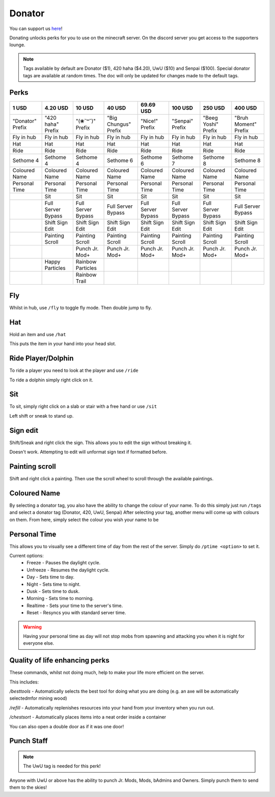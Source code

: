 Donator
=====

You can support us `here <https://shop.worstserverever.com>`_!

Donating unlocks perks for you to use on the minecraft server.
On the discord server you get access to the supporters lounge.

.. note:: Tags available by default are Donator ($1), 420 haha ($4.20), UwU ($10) and Senpai ($100). Special donator tags are available at random times. The doc will only be updated for changes made to the default tags.


Perks
--------

.. list-table::
   
  * - **1 USD**
    - **4.20 USD**
    - **10 USD**
    - **40 USD**
    - **69.69 USD**
    - **100 USD**
    - **250 USD**
    - **400 USD**
  * - "Donator" Prefix
    - "420 haha" Prefix
    - "(❀˘꒳˘)" Prefix
    - "Big Chungus" Prefix
    - "Nice!" Prefix
    - "Senpai" Prefix
    - "Beeg Yoshi" Prefix
    - "Bruh Moment" Prefix
  * - Fly in hub
    - Fly in hub
    - Fly in hub
    - Fly in hub
    - Fly in hub
    - Fly in hub  
    - Fly in hub
    - Fly in hub
  * - Hat
    - Hat
    - Hat
    - Hat
    - Hat
    - Hat
    - Hat
    - Hat
  * - Ride 
    - Ride
    - Ride
    - Ride
    - Ride
    - Ride
    - Ride
    - Ride
  * - Sethome 4  
    - Sethome 4
    - Sethome 4
    - Sethome 6
    - Sethome 6
    - Sethome 7
    - Sethome 8
    - Sethome 8
  * - Coloured Name
    - Coloured Name
    - Coloured Name
    - Coloured Name
    - Coloured Name
    - Coloured Name
    - Coloured Name
    - Coloured Name
  * - Personal Time
    - Personal Time
    - Personal Time
    - Personal Time
    - Personal Time
    - Personal Time
    - Personal Time
    - Personal Time
  * -
    - Sit
    - Sit
    - Sit
    - Sit
    - Sit
    - Sit
    - Sit
  * -
    - Full Server Bypass
    - Full Server Bypass
    - Full Server Bypass
    - Full Server Bypass
    - Full Server Bypass
    - Full Server Bypass
    - Full Server Bypass
  * -
    - Shift Sign Edit
    - Shift Sign Edit
    - Shift Sign Edit
    - Shift Sign Edit
    - Shift Sign Edit
    - Shift Sign Edit
    - Shift Sign Edit
  * -
    - Painting Scroll
    - Painting Scroll
    - Painting Scroll
    - Painting Scroll
    - Painting Scroll
    - Painting Scroll
    - Painting Scroll
  * -
    -
    - Punch Jr. Mod+
    - Punch Jr. Mod+
    - Punch Jr. Mod+
    - Punch Jr. Mod+
    - Punch Jr. Mod+
    - Punch Jr. Mod+
  * -
    - Happy Particles
    - Rainbow Particles
    -
    -
    -
    -
    -
  * -
    -
    - Rainbow Trail
    -
    -
    -
    -
    -


Fly
--------

Whilst in hub, use ``/fly`` to toggle fly mode.
Then double jump to fly.

Hat
--------

| Hold an item and use ``/hat``
This puts the item in your hand into your head slot.

Ride Player/Dolphin
--------

| To ride a player you need to look at the player and use ``/ride``
To ride a dolphin simply right click on it.

Sit
--------

| To sit, simply right click on a slab or stair with a free hand or use ``/sit``
Left shift or sneak to stand up.

Sign edit
--------

Shift/Sneak and right click the sign.
This allows you to edit the sign without breaking it.

.. image:: https://cdn.discordapp.com/attachments/943850906817036370/944358740839264256/Bedrock_JE2_BE2.webp
    :width: 30
Doesn't work. Attempting to edit will unformat sign text if formatted before.

Painting scroll
--------

Shift and right click a painting.
Then use the scroll wheel to scroll through the available paintings.

Coloured Name
--------

By selecting a donator tag, you also have the ability to change the colour of your name.
To do this simply just run ``/tags`` and select a donator tag (Donator, 420, UwU, Senpai)
After selecting your tag, another menu will come up with colours on them. From here, simply select the colour you wish your name to be

Personal Time
--------

This allows you to visually see a different time of day from the rest of the server.
Simply do ``/ptime <option>`` to set it.

Current options:
  * Freeze - Pauses the daylight cycle.
  * Unfreeze - Resumes the daylight cycle.
  * Day - Sets time to day.
  * Night - Sets time to night.
  * Dusk - Sets time to dusk.
  * Morning - Sets time to morning.
  * Realtime - Sets your time to the server's time.
  * Reset - Resyncs you with standard server time.

.. warning:: Having your personal time as day will not stop mobs from spawning and attacking you when it is night for everyone else.

Quality of life enhancing perks
--------

These commands, whilst not doing much, help to make your life more efficient on the server.

This includes:

`/besttools` - Automatically selects the best tool for doing what you are doing (e.g. an axe will be automatically selectedmfor mining wood)

`/refill` - Automatically replenishes resources into your hand from your inventory when you run out. 

`/chestsort` - Automatically places items into a neat order inside a container

You can also open a double door as if it was one door!

Punch Staff
--------
.. note:: The UwU tag is needed for this perk!

Anyone with UwU or above has the ability to punch Jr. Mods, Mods, bAdmins and Owners.
Simply punch them to send them to the skies!
